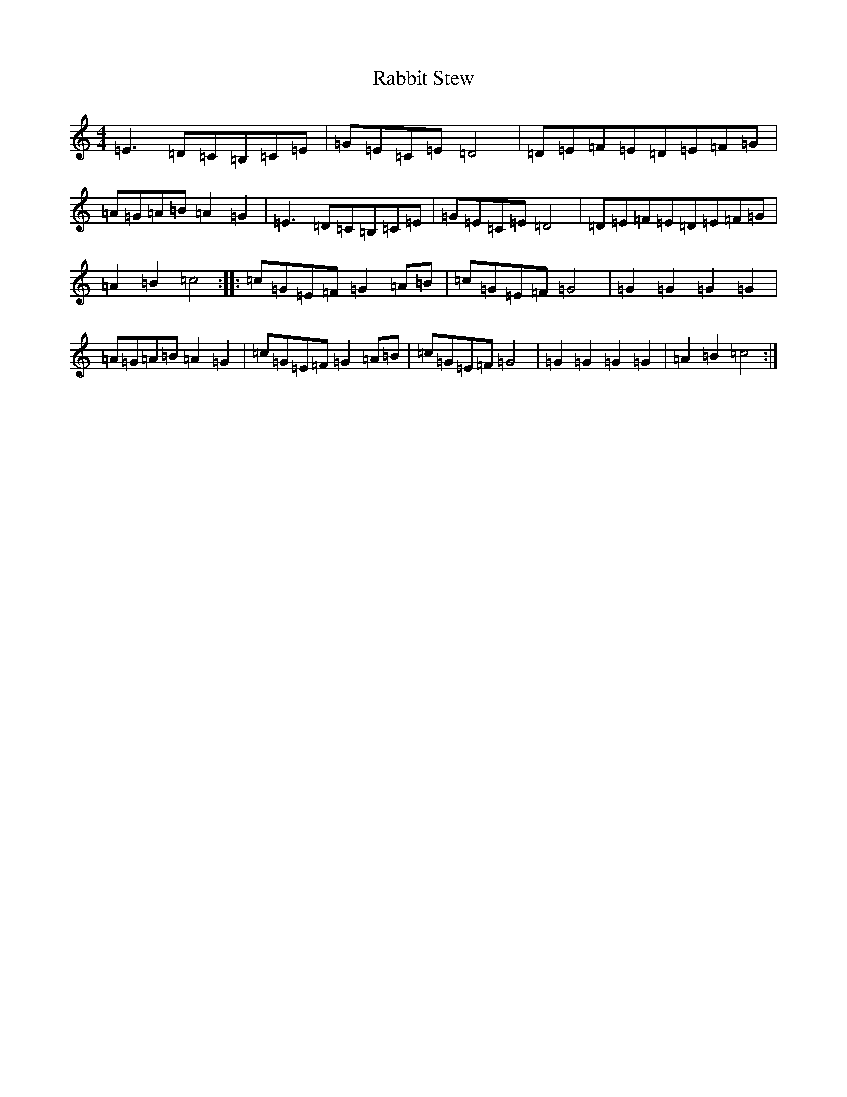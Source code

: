 X: 17627
T: Rabbit Stew
S: https://thesession.org/tunes/7762#setting7762
R: reel
M:4/4
L:1/8
K: C Major
=E3=D=C=B,=C=E|=G=E=C=E=D4|=D=E=F=E=D=E=F=G|=A=G=A=B=A2=G2|=E3=D=C=B,=C=E|=G=E=C=E=D4|=D=E=F=E=D=E=F=G|=A2=B2=c4:||:=c=G=E=F=G2=A=B|=c=G=E=F=G4|=G2=G2=G2=G2|=A=G=A=B=A2=G2|=c=G=E=F=G2=A=B|=c=G=E=F=G4|=G2=G2=G2=G2|=A2=B2=c4:|